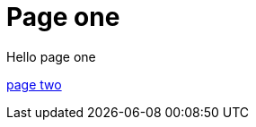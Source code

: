 = Page one
:page-layout: classic-docs
:page-liquid:
:icons: font
:toc: macro
:toc-title:

Hello page one

xref:new-section/page-two.adoc#[page two]